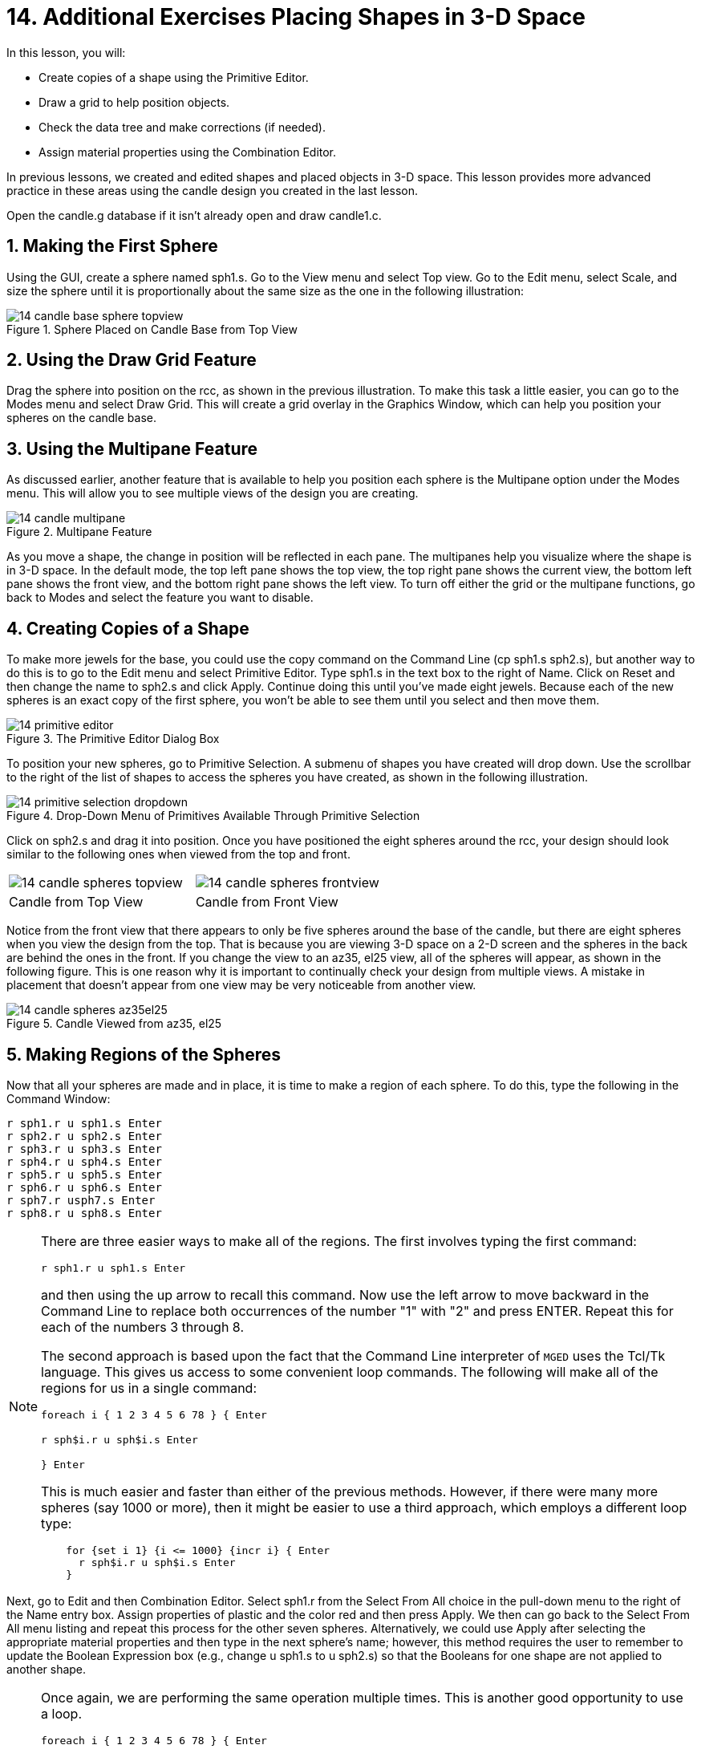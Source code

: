= 14. Additional Exercises Placing Shapes in 3-D Space
:sectnums:
:experimental:

In this lesson, you will:

* Create copies of a shape using the Primitive Editor.
* Draw a grid to help position objects.
* Check the data tree and make corrections (if needed).
* Assign material properties using the Combination Editor.

In previous lessons, we created and edited shapes and placed objects
in 3-D space.  This lesson provides more advanced practice in these
areas using the candle design you created in the last lesson.

Open the candle.g database if it isn't already open and draw
candle1.c.

[[_candle_base_1st_sphere]]
== Making the First Sphere

Using the GUI, create a sphere named sph1.s.  Go to the View menu and
select Top view.  Go to the Edit menu, select Scale, and size the
sphere until it is proportionally about the same size as the one in
the following illustration:

.Sphere Placed on Candle Base from Top View
image::mged/14_candle_base_sphere_topview.png[]


[[_draw_grid_feature]]
== Using the Draw Grid Feature

Drag the sphere into position on the rcc, as shown in the previous
illustration.  To make this task a little easier, you can go to the
Modes menu and select Draw Grid.  This will create a grid overlay in
the Graphics Window, which can help you position your spheres on the
candle base.

[[_multipane_feature]]
== Using the Multipane Feature

As discussed earlier, another feature that is available to help you
position each sphere is the Multipane option under the Modes menu.
This will allow you to see multiple views of the design you are
creating.

.Multipane Feature
image::mged/14_candle_multipane.png[]

As you move a shape, the change in position will be reflected in each
pane.  The multipanes help you visualize where the shape is in 3-D
space.  In the default mode, the top left pane shows the top view, the
top right pane shows the current view, the bottom left pane shows the
front view, and the bottom right pane shows the left view.  To turn
off either the grid or the multipane functions, go back to Modes and
select the feature you want to disable.

[[_copies_of_shapes]]
== Creating Copies of a Shape

To make more jewels for the base, you could use the copy command on
the Command Line (cp sph1.s sph2.s), but another way to do this is to
go to the Edit menu and select Primitive Editor.  Type sph1.s in the
text box to the right of Name.  Click on Reset and then change the
name to sph2.s and click Apply.  Continue doing this until you've made
eight jewels.  Because each of the new spheres is an exact copy of the
first sphere, you won't be able to see them until you select and then
move them.

.The Primitive Editor Dialog Box
image::mged/14_primitive_editor.png[]

To position your new spheres, go to Primitive Selection.  A submenu of
shapes you have created will drop down.  Use the scrollbar to the
right of the list of shapes to access the spheres you have created, as
shown in the following illustration.

.Drop-Down Menu of Primitives Available Through Primitive Selection
image::mged/14_primitive_selection_dropdown.png[]

Click on sph2.s and drag it into position.  Once you have positioned
the eight spheres around the rcc, your design should look similar to
the following ones when viewed from the top and front.

[cols="1,1"]
|===

|image:mged/14_candle_spheres_topview.png[]
|image:mged/14_candle_spheres_frontview.png[]

|Candle from Top View
|Candle from Front View
|===

Notice from the front view that there appears to only be five spheres
around the base of the candle, but there are eight spheres when you
view the design from the top.  That is because you are viewing 3-D
space on a 2-D screen and the spheres in the back are behind the ones
in the front.  If you change the view to an az35, el25 view, all of
the spheres will appear, as shown in the following figure.  This is
one reason why it is important to continually check your design from
multiple views.  A mistake in placement that doesn't appear from one
view may be very noticeable from another view.

.Candle Viewed from az35, el25
image::mged/14_candle_spheres_az35el25.png[]


[[_practice_make_regions_spheres]]
== Making Regions of the Spheres

Now that all your spheres are made and in place, it is time to make a
region of each sphere.  To do this, type the following in the Command
Window:


[subs="quotes,macros"]
....
[cmd]`r sph1.r u sph1.s kbd:[Enter]`
[cmd]`r sph2.r u sph2.s kbd:[Enter]`
[cmd]`r sph3.r u sph3.s kbd:[Enter]`
[cmd]`r sph4.r u sph4.s kbd:[Enter]`
[cmd]`r sph5.r u sph5.s kbd:[Enter]`
[cmd]`r sph6.r u sph6.s kbd:[Enter]`
[cmd]`r sph7.r usph7.s kbd:[Enter]`
[cmd]`r sph8.r u sph8.s kbd:[Enter]`
....

[NOTE]
====
There are three easier ways to make all of the regions.  The first
involves typing the first command:

[cmd]`r sph1.r u sph1.s kbd:[Enter]`

and then using the up arrow to recall this command.  Now use the left
arrow to move backward in the Command Line to replace both occurrences
of the number "1" with "2" and press ENTER.  Repeat this for each of
the numbers 3 through 8.

The second approach is based upon the fact that the Command Line
interpreter of [app]`MGED` uses the Tcl/Tk language.  This gives us
access to some convenient loop commands.  The following will make all
of the regions for us in a single command:

[cmd]`foreach i { 1 2 3 4 5 6 78 } { kbd:[Enter]`

[cmd]`r sph$i.r u sph$i.s kbd:[Enter]`

[cmd]`} kbd:[Enter]`

This is much easier and faster than either of the previous methods.
However, if there were many more spheres (say 1000 or more), then it
might be easier to use a third approach, which employs a different
loop type:

[subs="macros"]
....
    for {set i 1} {i <= 1000} {incr i} { kbd:[Enter]
      r sph$i.r u sph$i.s kbd:[Enter]
    }
....
====

Next, go to Edit and then Combination Editor.  Select sph1.r from the
Select From All choice in the pull-down menu to the right of the Name
entry box.  Assign properties of plastic and the color red and then
press Apply.  We then can go back to the Select From All menu listing
and repeat this process for the other seven spheres.  Alternatively,
we could use Apply after selecting the appropriate material properties
and then type in the next sphere's name; however, this method requires
the user to remember to update the Boolean Expression box (e.g.,
change u sph1.s to u sph2.s) so that the Booleans for one shape are
not applied to another shape.

[NOTE]
====
Once again, we are performing the same operation multiple times.  This
is another good opportunity to use a loop.

[cmd]`foreach i { 1 2 3 4 5 6 78 } { kbd:[Enter]`

[cmd]`mater sph$i.r "plastic" 255 0 0 0 kbd:[Enter]`

[cmd]`} kbd:[Enter]`

In general, the graphical interface is good for doing one thing at a
time or doing highly visual operations.  Repetitive operations are
best performed using a Command Line interface.
====

[[_candle_base_spheres_combine]]
== Combining the Spheres with the Candle Base

We are now faced with an important decision.  At the moment, the
jewels overlap a portion of the candle base (specifically, the rcc1.s
portion). Because two objects cannot occupy the same space, we must
decide how to resolve this situation.  There are two choices:

* We can have perfectly round jewels with dents in the side of the
  candle base where the jewels are mounted.
* We can have a perfectly round base with a cylindrical bite taken out
  of the back of each jewel.

For this lesson, we will use the first choice.

Now we are faced with a second decision: how to achieve this result.
The key is that the space the jewels occupy must be subtracted from
the correct part (rcc1.s) of the base.

On the Command Line, create rcc1.c by typing:

[cmd]`comb rcc1.c u rcc1.s - sph1.r - sph2.r - sph3.r - sph4.r - sph5.r - sph6.r - sph7.r - sph8.r kbd:[Enter]`

Next, bring up the Combination Editor and select
base1.r.  Change the union of rcc1.s in the Boolean Expression window
to a union of rcc1.c, and click OK.  The tree of base1.r should now
look like:

....
   u base1.r/R
     u eto1.s
     u rcc1.c
       u rcc1.s
       - sph1.r/R
         u sph1.s
       - sph2.r/R
         u sph2.s
       - sph3.r/R
         u sph3.s
       - sph4.r/R
         u sph4.s
       - sph5.r/R
         u sph5.s
       - sph6.r/R
         u sph6.s
       - sph7.r/R
         u sph7.s
       - sph8.r/R
         u sph8.s
     u eto2.s
     - rcc2.s
....

[NOTE]
====
Note that we could have achieved the same results on the Command Line
by using the rm (remove) command to remove rcc1.s from base1.r and
then adding rcc1.c:

[cmd]`rm base1.r rcc1.s kbd:[Enter]`

[cmd]`r base1.r u rcc1.c kbd:[Enter]`

This would have resulted in a very similar tree as above:

....
    u base1.r/R
      u eto1.s
      u eto2.s
      - rcc2.s
      u rcc1.c
        u rcc1.s
        - sph1.r/R
          u sph1.s
        - sph2.r/R
          u sph2.s
        - sph3.r/R
          u sph3.s
        - sph4.r/R
          u sph4.s
        - sph5.r/R
          u sph5.s
        - sph6.r/R
          u sph6.s
        - sph7.r/R
          u sph7.s
        - sph8.r/R
          u sph8.s
....

Finally, we could have avoided making an intermediate object in the
database by moving rcc1.s to the end of the Boolean equation for
base1.r and then subtracting each of the jewels from base1.r (hence,
removing material from rcc1.s). This would have resulted in:

....
    u base1.r/R
      u eto1.s
      u eto2.s
      - rcc2.s
      u rcc1.s
      - sph1.r/R
        u sph1.s
      - sph2.r/R
        u sph2.s
      - sph3.r/R
        u sph3.s
      - sph4.r/R
        u sph4.s
      - sph5.r/R
        u sph5.s
      - sph6.r/R
        u sph6.s
      - sph7.r/R
        u sph7.s
      - sph8.r/R
        u sph8.s
....

It would be good practice to consider the relative merits of each of
the approaches discussed.
====

Now we need to add the jewels to the whole of candle1.c:

[cmd]`comb candle1.c u sph1.r u sph2.r u sph3.r u sph4.r u sph5.r u sph6.r u sph7.r u sph8.r kbd:[Enter]`

There are just a couple of things left to do before you raytrace your
design.  If you have enabled Multipanes or Draw Grid, go back to the
Modes menu and disable them.  Then, clear your screen and draw your
new design by typing in the Command Window:

[cmd]`B candle1.c table1.r`

Your new design should appear in the Graphics Window.  Open the
Raytrace Control Panel and select a pale blue color (200 236 242) by
typing the three values in the Background Color entry box.  When you
raytrace your design, it should look similar to the following one:

.Raytraced Candle with Jeweled Base
image::mged/14_candle_spheres_raytraced.png[]


[[_placing_shapes_in_3d_2_review]]
== Review

In this lesson, you:

* Created copies of a shape using the Primitive Editor.
* Drew a grid to help position objects.
* Checked the data tree and made corrections (if needed).
* Assigned material properties using the Combination Editor.
